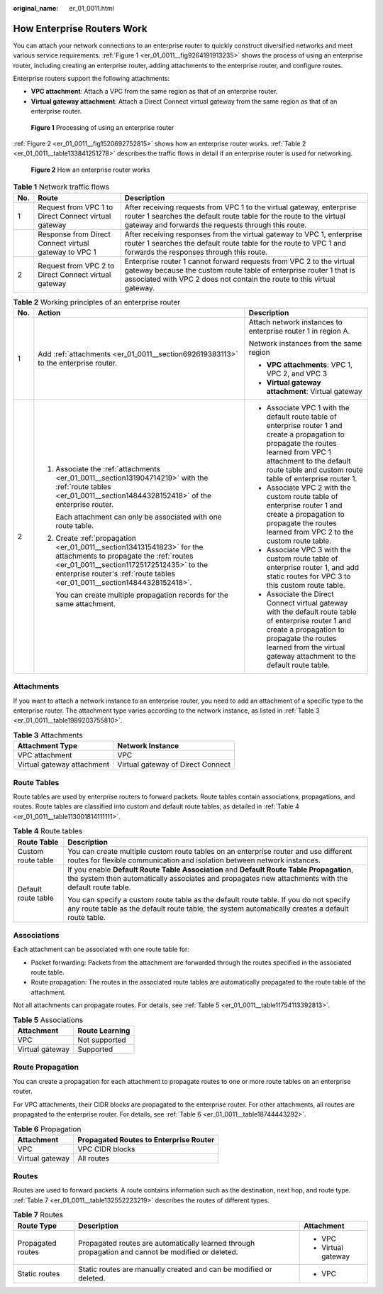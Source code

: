 :original_name: er_01_0011.html

.. _er_01_0011:

How Enterprise Routers Work
===========================

You can attach your network connections to an enterprise router to quickly construct diversified networks and meet various service requirements. :ref:`Figure 1 <er_01_0011__fig9264191913235>` shows the process of using an enterprise router, including creating an enterprise router, adding attachments to the enterprise router, and configure routes.

Enterprise routers support the following attachments:

-  **VPC attachment**: Attach a VPC from the same region as that of an enterprise router.
-  **Virtual gateway attachment**: Attach a Direct Connect virtual gateway from the same region as that of an enterprise router.

.. _er_01_0011__fig9264191913235:

.. figure:: /_static/images/en-us_image_0000001530148853.png
   :alt: **Figure 1** Processing of using an enterprise router

   **Figure 1** Processing of using an enterprise router

:ref:`Figure 2 <er_01_0011__fig1520692752815>` shows how an enterprise router works. :ref:`Table 2 <er_01_0011__table133841251278>` describes the traffic flows in detail if an enterprise router is used for networking.

.. _er_01_0011__fig1520692752815:

.. figure:: /_static/images/en-us_image_0000001529830673.png
   :alt: **Figure 2** How an enterprise router works

   **Figure 2** How an enterprise router works

.. table:: **Table 1** Network traffic flows

   +-----+-------------------------------------------------------+-----------------------------------------------------------------------------------------------------------------------------------------------------------------------------------------------------------------------+
   | No. | Route                                                 | Description                                                                                                                                                                                                           |
   +=====+=======================================================+=======================================================================================================================================================================================================================+
   | 1   | Request from VPC 1 to Direct Connect virtual gateway  | After receiving requests from VPC 1 to the virtual gateway, enterprise router 1 searches the default route table for the route to the virtual gateway and forwards the requests through this route.                   |
   +-----+-------------------------------------------------------+-----------------------------------------------------------------------------------------------------------------------------------------------------------------------------------------------------------------------+
   |     | Response from Direct Connect virtual gateway to VPC 1 | After receiving responses from the virtual gateway to VPC 1, enterprise router 1 searches the default route table for the route to VPC 1 and forwards the responses through this route.                               |
   +-----+-------------------------------------------------------+-----------------------------------------------------------------------------------------------------------------------------------------------------------------------------------------------------------------------+
   | 2   | Request from VPC 2 to Direct Connect virtual gateway  | Enterprise router 1 cannot forward requests from VPC 2 to the virtual gateway because the custom route table of enterprise router 1 that is associated with VPC 2 does not contain the route to this virtual gateway. |
   +-----+-------------------------------------------------------+-----------------------------------------------------------------------------------------------------------------------------------------------------------------------------------------------------------------------+

.. _er_01_0011__table133841251278:

.. table:: **Table 2** Working principles of an enterprise router

   +-----------------------+-------------------------------------------------------------------------------------------------------------------------------------------------------------------------------------------------------------------------------------------+---------------------------------------------------------------------------------------------------------------------------------------------------------------------------------------------------------------------------------+
   | No.                   | Action                                                                                                                                                                                                                                    | Description                                                                                                                                                                                                                     |
   +=======================+===========================================================================================================================================================================================================================================+=================================================================================================================================================================================================================================+
   | 1                     | Add :ref:`attachments <er_01_0011__section692619383113>` to the enterprise router.                                                                                                                                                        | Attach network instances to enterprise router 1 in region A.                                                                                                                                                                    |
   |                       |                                                                                                                                                                                                                                           |                                                                                                                                                                                                                                 |
   |                       |                                                                                                                                                                                                                                           | Network instances from the same region                                                                                                                                                                                          |
   |                       |                                                                                                                                                                                                                                           |                                                                                                                                                                                                                                 |
   |                       |                                                                                                                                                                                                                                           | -  **VPC attachments**: VPC 1, VPC 2, and VPC 3                                                                                                                                                                                 |
   |                       |                                                                                                                                                                                                                                           | -  **Virtual gateway attachment**: Virtual gateway                                                                                                                                                                              |
   +-----------------------+-------------------------------------------------------------------------------------------------------------------------------------------------------------------------------------------------------------------------------------------+---------------------------------------------------------------------------------------------------------------------------------------------------------------------------------------------------------------------------------+
   | 2                     | #. Associate the :ref:`attachments <er_01_0011__section131904714219>` with the :ref:`route tables <er_01_0011__section14844328152418>` of the enterprise router.                                                                          | -  Associate VPC 1 with the default route table of enterprise router 1 and create a propagation to propagate the routes learned from VPC 1 attachment to the default route table and custom route table of enterprise router 1. |
   |                       |                                                                                                                                                                                                                                           | -  Associate VPC 2 with the custom route table of enterprise router 1 and create a propagation to propagate the routes learned from VPC 2 to the custom route table.                                                            |
   |                       |    Each attachment can only be associated with one route table.                                                                                                                                                                           | -  Associate VPC 3 with the custom route table of enterprise router 1, and add static routes for VPC 3 to this custom route table.                                                                                              |
   |                       |                                                                                                                                                                                                                                           | -  Associate the Direct Connect virtual gateway with the default route table of enterprise router 1 and create a propagation to propagate the routes learned from the virtual gateway attachment to the default route table.    |
   |                       | #. Create :ref:`propagation <er_01_0011__section134131541823>` for the attachments to propagate the :ref:`routes <er_01_0011__section11725172512435>` to the enterprise router's :ref:`route tables <er_01_0011__section14844328152418>`. |                                                                                                                                                                                                                                 |
   |                       |                                                                                                                                                                                                                                           |                                                                                                                                                                                                                                 |
   |                       |    You can create multiple propagation records for the same attachment.                                                                                                                                                                   |                                                                                                                                                                                                                                 |
   +-----------------------+-------------------------------------------------------------------------------------------------------------------------------------------------------------------------------------------------------------------------------------------+---------------------------------------------------------------------------------------------------------------------------------------------------------------------------------------------------------------------------------+

.. _er_01_0011__section692619383113:

Attachments
-----------

If you want to attach a network instance to an enterprise router, you need to add an attachment of a specific type to the enterprise router. The attachment type varies according to the network instance, as listed in :ref:`Table 3 <er_01_0011__table1989203755810>`.

.. _er_01_0011__table1989203755810:

.. table:: **Table 3** Attachments

   ========================== =================================
   Attachment Type            Network Instance
   ========================== =================================
   VPC attachment             VPC
   Virtual gateway attachment Virtual gateway of Direct Connect
   ========================== =================================

.. _er_01_0011__section14844328152418:

Route Tables
------------

Route tables are used by enterprise routers to forward packets. Route tables contain associations, propagations, and routes. Route tables are classified into custom and default route tables, as detailed in :ref:`Table 4 <er_01_0011__table113001814111111>`.

.. _er_01_0011__table113001814111111:

.. table:: **Table 4** Route tables

   +-----------------------------------+--------------------------------------------------------------------------------------------------------------------------------------------------------------------------------------------------+
   | Route Table                       | Description                                                                                                                                                                                      |
   +===================================+==================================================================================================================================================================================================+
   | Custom route table                | You can create multiple custom route tables on an enterprise router and use different routes for flexible communication and isolation between network instances.                                 |
   +-----------------------------------+--------------------------------------------------------------------------------------------------------------------------------------------------------------------------------------------------+
   | Default route table               | If you enable **Default Route Table Association** and **Default Route Table Propagation**, the system then automatically associates and propagates new attachments with the default route table. |
   |                                   |                                                                                                                                                                                                  |
   |                                   | You can specify a custom route table as the default route table. If you do not specify any route table as the default route table, the system automatically creates a default route table.       |
   +-----------------------------------+--------------------------------------------------------------------------------------------------------------------------------------------------------------------------------------------------+

.. _er_01_0011__section131904714219:

Associations
------------

Each attachment can be associated with one route table for:

-  Packet forwarding: Packets from the attachment are forwarded through the routes specified in the associated route table.
-  Route propagation: The routes in the associated route tables are automatically propagated to the route table of the attachment.

Not all attachments can propagate routes. For details, see :ref:`Table 5 <er_01_0011__table11754113392813>`.

.. _er_01_0011__table11754113392813:

.. table:: **Table 5** Associations

   =============== ==============
   Attachment      Route Learning
   =============== ==============
   VPC             Not supported
   Virtual gateway Supported
   =============== ==============

.. _er_01_0011__section134131541823:

Route Propagation
-----------------

You can create a propagation for each attachment to propagate routes to one or more route tables on an enterprise router.

For VPC attachments, their CIDR blocks are propagated to the enterprise router. For other attachments, all routes are propagated to the enterprise router. For details, see :ref:`Table 6 <er_01_0011__table18744443292>`.

.. _er_01_0011__table18744443292:

.. table:: **Table 6** Propagation

   =============== ======================================
   Attachment      Propagated Routes to Enterprise Router
   =============== ======================================
   VPC             VPC CIDR blocks
   Virtual gateway All routes
   =============== ======================================

.. _er_01_0011__section11725172512435:

Routes
------

Routes are used to forward packets. A route contains information such as the destination, next hop, and route type. :ref:`Table 7 <er_01_0011__table132552223219>` describes the routes of different types.

.. _er_01_0011__table132552223219:

.. table:: **Table 7** Routes

   +-----------------------+----------------------------------------------------------------------------------------------------+-----------------------+
   | Route Type            | Description                                                                                        | Attachment            |
   +=======================+====================================================================================================+=======================+
   | Propagated routes     | Propagated routes are automatically learned through propagation and cannot be modified or deleted. | -  VPC                |
   |                       |                                                                                                    | -  Virtual gateway    |
   +-----------------------+----------------------------------------------------------------------------------------------------+-----------------------+
   | Static routes         | Static routes are manually created and can be modified or deleted.                                 | -  VPC                |
   +-----------------------+----------------------------------------------------------------------------------------------------+-----------------------+
